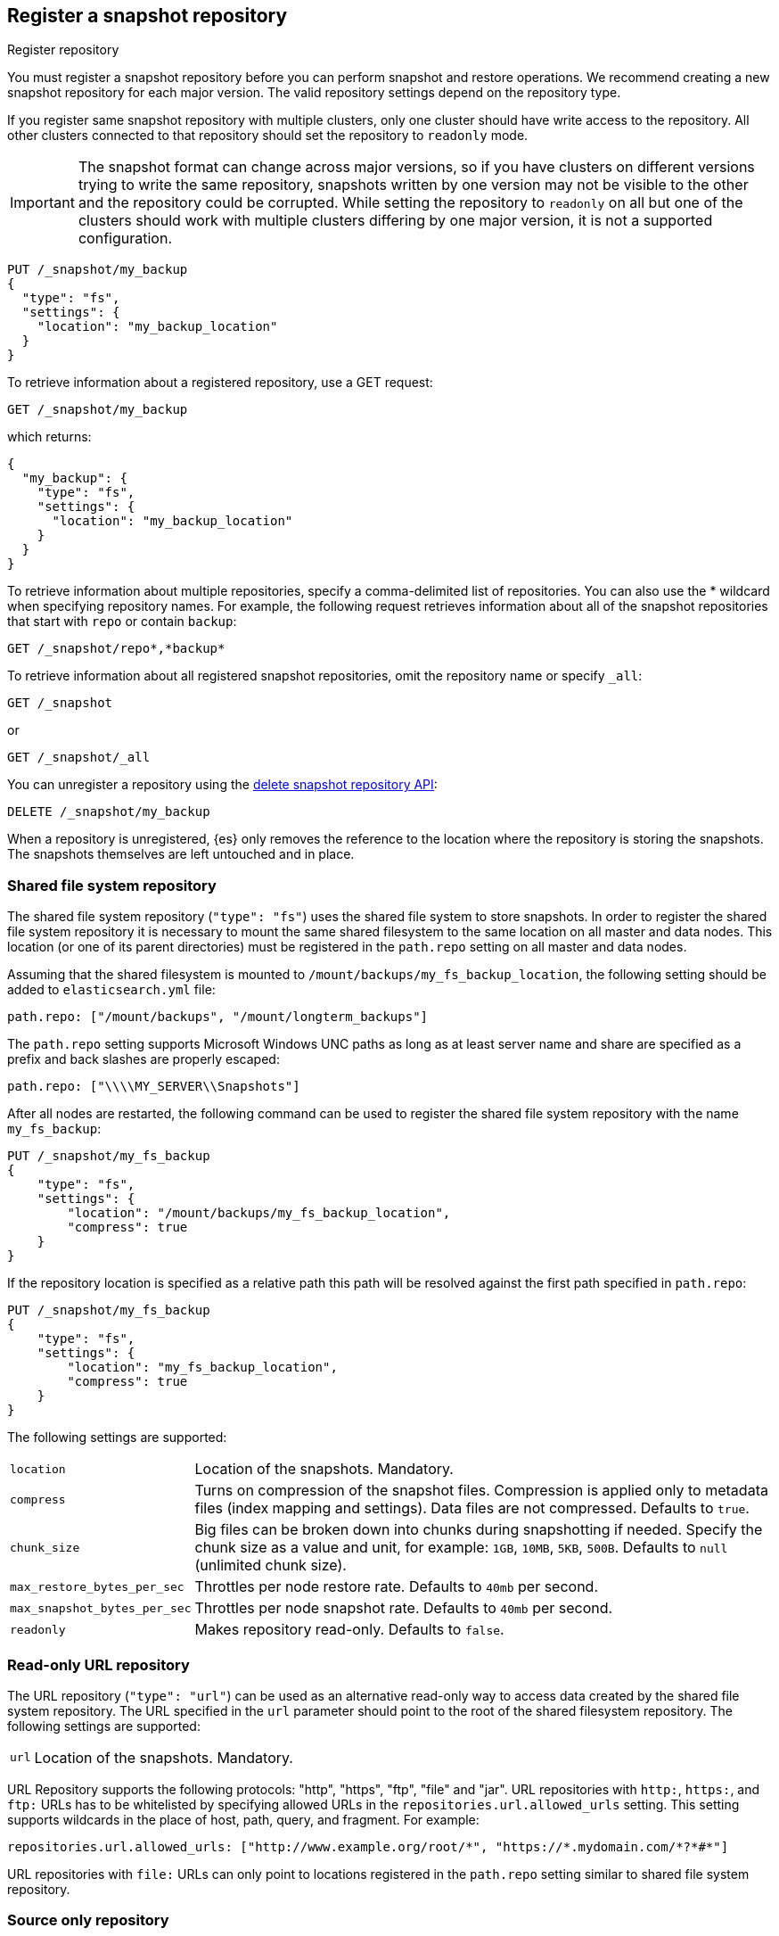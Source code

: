 [[snapshots-register-repository]]
== Register a snapshot repository

++++
<titleabbrev>Register repository</titleabbrev>
++++

You must register a snapshot repository before you can perform snapshot and
restore operations. We recommend creating a new snapshot repository for each
major version. The valid repository settings depend on the repository type.

If you register same snapshot repository with multiple clusters, only
one cluster should have write access to the repository. All other clusters
connected to that repository should set the repository to `readonly` mode.

IMPORTANT: The snapshot format can change across major versions, so if you have
clusters on different versions trying to write the same repository, snapshots
written by one version may not be visible to the other and the repository could
be corrupted. While setting the repository to `readonly` on all but one of the
clusters should work with multiple clusters differing by one major version, it
is not a supported configuration.

[source,console]
-----------------------------------
PUT /_snapshot/my_backup
{
  "type": "fs",
  "settings": {
    "location": "my_backup_location"
  }
}
-----------------------------------
// TESTSETUP

To retrieve information about a registered repository, use a GET request:

[source,console]
-----------------------------------
GET /_snapshot/my_backup
-----------------------------------

which returns:

[source,console-result]
-----------------------------------
{
  "my_backup": {
    "type": "fs",
    "settings": {
      "location": "my_backup_location"
    }
  }
}
-----------------------------------

To retrieve information about multiple repositories, specify a comma-delimited
list of repositories. You can also use the * wildcard when
specifying repository names. For example, the following request retrieves
information about all of the snapshot repositories that start with `repo` or
contain `backup`:

[source,console]
-----------------------------------
GET /_snapshot/repo*,*backup*
-----------------------------------

To retrieve information about all registered snapshot repositories, omit the
repository name or specify `_all`:

[source,console]
-----------------------------------
GET /_snapshot
-----------------------------------

or

[source,console]
-----------------------------------
GET /_snapshot/_all
-----------------------------------

You can unregister a repository using the <<delete-snapshot-repo-api,delete
snapshot repository API>>:

[source,console]
-----------------------------------
DELETE /_snapshot/my_backup
-----------------------------------

When a repository is unregistered, {es} only removes the reference to the
location where the repository is storing the snapshots. The snapshots themselves
are left untouched and in place.

[float]
[[snapshots-filesystem-repository]]
=== Shared file system repository

The shared file system repository (`"type": "fs"`) uses the shared file system to store snapshots. In order to register
the shared file system repository it is necessary to mount the same shared filesystem to the same location on all
master and data nodes. This location (or one of its parent directories) must be registered in the `path.repo`
setting on all master and data nodes.

Assuming that the shared filesystem is mounted to `/mount/backups/my_fs_backup_location`, the following setting should
be added to `elasticsearch.yml` file:

[source,yaml]
--------------
path.repo: ["/mount/backups", "/mount/longterm_backups"]
--------------

The `path.repo` setting supports Microsoft Windows UNC paths as long as at least server name and share are specified as
a prefix and back slashes are properly escaped:

[source,yaml]
--------------
path.repo: ["\\\\MY_SERVER\\Snapshots"]
--------------

After all nodes are restarted, the following command can be used to register the shared file system repository with
the name `my_fs_backup`:

[source,console]
-----------------------------------
PUT /_snapshot/my_fs_backup
{
    "type": "fs",
    "settings": {
        "location": "/mount/backups/my_fs_backup_location",
        "compress": true
    }
}
-----------------------------------
// TEST[skip:no access to absolute path]

If the repository location is specified as a relative path this path will be resolved against the first path specified
in `path.repo`:

[source,console]
-----------------------------------
PUT /_snapshot/my_fs_backup
{
    "type": "fs",
    "settings": {
        "location": "my_fs_backup_location",
        "compress": true
    }
}
-----------------------------------
// TEST[continued]

The following settings are supported:

[horizontal]
`location`:: Location of the snapshots. Mandatory.
`compress`:: Turns on compression of the snapshot files. Compression is applied only to metadata files (index mapping and settings). Data files are not compressed. Defaults to `true`.
`chunk_size`:: Big files can be broken down into chunks during snapshotting if needed. Specify the chunk size as a value and
unit, for example: `1GB`, `10MB`, `5KB`, `500B`. Defaults to `null` (unlimited chunk size).
`max_restore_bytes_per_sec`:: Throttles per node restore rate. Defaults to `40mb` per second.
`max_snapshot_bytes_per_sec`:: Throttles per node snapshot rate. Defaults to `40mb` per second.
`readonly`:: Makes repository read-only.  Defaults to `false`.

[float]
[[snapshots-read-only-repository]]
=== Read-only URL repository

The URL repository (`"type": "url"`) can be used as an alternative read-only way to access data created by the shared file
system repository. The URL specified in the `url` parameter should point to the root of the shared filesystem repository.
The following settings are supported:

[horizontal]
`url`:: Location of the snapshots. Mandatory.

URL Repository supports the following protocols: "http", "https", "ftp", "file" and "jar". URL repositories with `http:`,
`https:`, and `ftp:` URLs has to be whitelisted by specifying allowed URLs in the `repositories.url.allowed_urls` setting.
This setting supports wildcards in the place of host, path, query, and fragment. For example:

[source,yaml]
-----------------------------------
repositories.url.allowed_urls: ["http://www.example.org/root/*", "https://*.mydomain.com/*?*#*"]
-----------------------------------

URL repositories with `file:` URLs can only point to locations registered in the `path.repo` setting similar to
shared file system repository.

[float]
[role="xpack"]
[testenv="basic"]
[[snapshots-source-only-repository]]
=== Source only repository

A source repository enables you to create minimal, source-only snapshots that take up to 50% less space on disk.
Source only snapshots contain stored fields and index metadata. They do not include index or doc values structures
and are not searchable when restored. After restoring a source-only snapshot, you must <<docs-reindex,reindex>>
the data into a new index.

Source repositories delegate to another snapshot repository for storage.

[IMPORTANT]
==================================================

Source only snapshots are only supported if the `_source` field is enabled and no source-filtering is applied.
When you restore a source only snapshot:

 * The restored index is read-only and can only serve `match_all` search or scroll requests to enable reindexing.

 * Queries other than `match_all` and `_get` requests are not supported.

 * The mapping of the restored index is empty, but the original mapping is available from the types top
   level `meta` element.

==================================================

When you create a source repository, you must specify the type and name of the delegate repository
where the snapshots will be stored:

[source,console]
-----------------------------------
PUT _snapshot/my_src_only_repository
{
  "type": "source",
  "settings": {
    "delegate_type": "fs",
    "location": "my_backup_location"
  }
}
-----------------------------------
// TEST[continued]

[float]
[[snapshots-repository-plugins]]
=== Repository plugins

Other repository backends are available in these official plugins:

* {plugins}/repository-s3.html[repository-s3] for S3 repository support
* {plugins}/repository-hdfs.html[repository-hdfs] for HDFS repository support in Hadoop environments
* {plugins}/repository-azure.html[repository-azure] for Azure storage repositories
* {plugins}/repository-gcs.html[repository-gcs] for Google Cloud Storage repositories

[float]
[[snapshots-repository-verification]]
=== Repository verification
When a repository is registered, it's immediately verified on all master and data nodes to make sure that it is functional
on all nodes currently present in the cluster. The `verify` parameter can be used to explicitly disable the repository
verification when registering or updating a repository:

[source,console]
-----------------------------------
PUT /_snapshot/my_unverified_backup?verify=false
{
  "type": "fs",
  "settings": {
    "location": "my_unverified_backup_location"
  }
}
-----------------------------------
// TEST[continued]

The verification process can also be executed manually by running the following command:

[source,console]
-----------------------------------
POST /_snapshot/my_unverified_backup/_verify
-----------------------------------
// TEST[continued]

It returns a list of nodes where repository was successfully verified or an error message if verification process failed.

[float]
[[snapshots-repository-cleanup]]
=== Repository cleanup
Repositories can over time accumulate data that is not referenced by any existing snapshot. This is a result of the data safety guarantees
the snapshot functionality provides in failure scenarios during snapshot creation and the decentralized nature of the snapshot creation
process. This unreferenced data does in no way negatively impact the performance or safety of a snapshot repository but leads to higher
than necessary storage use. In order to clean up this unreferenced data, users can call the cleanup endpoint for a repository which will
trigger a complete accounting of the repositories contents and subsequent deletion of all unreferenced data that was found.

[source,console]
-----------------------------------
POST /_snapshot/my_repository/_cleanup
-----------------------------------
// TEST[continued]

The response to a cleanup request looks as follows:

[source,console-result]
--------------------------------------------------
{
  "results": {
    "deleted_bytes": 20,
    "deleted_blobs": 5
  }
}
--------------------------------------------------

Depending on the concrete repository implementation the numbers shown for bytes free as well as the number of blobs removed will either
be an approximation or an exact result. Any non-zero value for the number of blobs removed implies that unreferenced blobs were found and
subsequently cleaned up.

Please note that most of the cleanup operations executed by this endpoint are automatically executed when deleting any snapshot from a
repository. If you regularly delete snapshots, you will in most cases not get any or only minor space savings from using this functionality
and should lower your frequency of invoking it accordingly.
